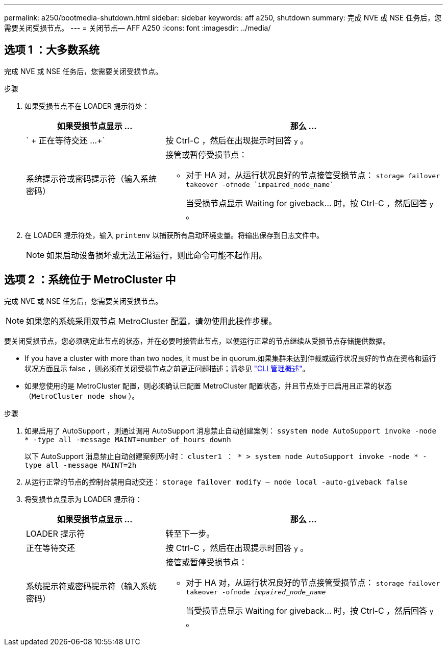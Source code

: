 ---
permalink: a250/bootmedia-shutdown.html 
sidebar: sidebar 
keywords: aff a250, shutdown 
summary: 完成 NVE 或 NSE 任务后，您需要关闭受损节点。 
---
= 关闭节点— AFF A250
:icons: font
:imagesdir: ../media/




== 选项 1 ：大多数系统

[role="lead"]
完成 NVE 或 NSE 任务后，您需要关闭受损节点。

.步骤
. 如果受损节点不在 LOADER 提示符处：
+
[cols="1,2"]
|===
| 如果受损节点显示 ... | 那么 ... 


 a| 
` + 正在等待交还 ...+`
 a| 
按 Ctrl-C ，然后在出现提示时回答 `y` 。



 a| 
系统提示符或密码提示符（输入系统密码）
 a| 
接管或暂停受损节点：

** 对于 HA 对，从运行状况良好的节点接管受损节点： `storage failover takeover -ofnode `impaired_node_name``
+
当受损节点显示 Waiting for giveback... 时，按 Ctrl-C ，然后回答 `y` 。



|===
. 在 LOADER 提示符处，输入 `printenv` 以捕获所有启动环境变量。将输出保存到日志文件中。
+

NOTE: 如果启动设备损坏或无法正常运行，则此命令可能不起作用。





== 选项 2 ：系统位于 MetroCluster 中

[role="lead"]
完成 NVE 或 NSE 任务后，您需要关闭受损节点。


NOTE: 如果您的系统采用双节点 MetroCluster 配置，请勿使用此操作步骤。

要关闭受损节点，您必须确定此节点的状态，并在必要时接管此节点，以便运行正常的节点继续从受损节点存储提供数据。

* If you have a cluster with more than two nodes, it must be in quorum.如果集群未达到仲裁或运行状况良好的节点在资格和运行状况方面显示 false ，则必须在关闭受损节点之前更正问题描述；请参见 https://docs.netapp.com/us-en/ontap/system-admin/index.html["CLI 管理概述"]。
* 如果您使用的是 MetroCluster 配置，则必须确认已配置 MetroCluster 配置状态，并且节点处于已启用且正常的状态（`MetroCluster node show` ）。


.步骤
. 如果启用了 AutoSupport ，则通过调用 AutoSupport 消息禁止自动创建案例： `ssystem node AutoSupport invoke -node * -type all -message MAINT=number_of_hours_downh`
+
以下 AutoSupport 消息禁止自动创建案例两小时： `cluster1 ： * > system node AutoSupport invoke -node * -type all -message MAINT=2h`

. 从运行正常的节点的控制台禁用自动交还： `storage failover modify – node local -auto-giveback false`
. 将受损节点显示为 LOADER 提示符：
+
[cols="1,2"]
|===
| 如果受损节点显示 ... | 那么 ... 


 a| 
LOADER 提示符
 a| 
转至下一步。



 a| 
正在等待交还
 a| 
按 Ctrl-C ，然后在出现提示时回答 `y` 。



 a| 
系统提示符或密码提示符（输入系统密码）
 a| 
接管或暂停受损节点：

** 对于 HA 对，从运行状况良好的节点接管受损节点： `storage failover takeover -ofnode _impaired_node_name_`
+
当受损节点显示 Waiting for giveback... 时，按 Ctrl-C ，然后回答 `y` 。



|===

